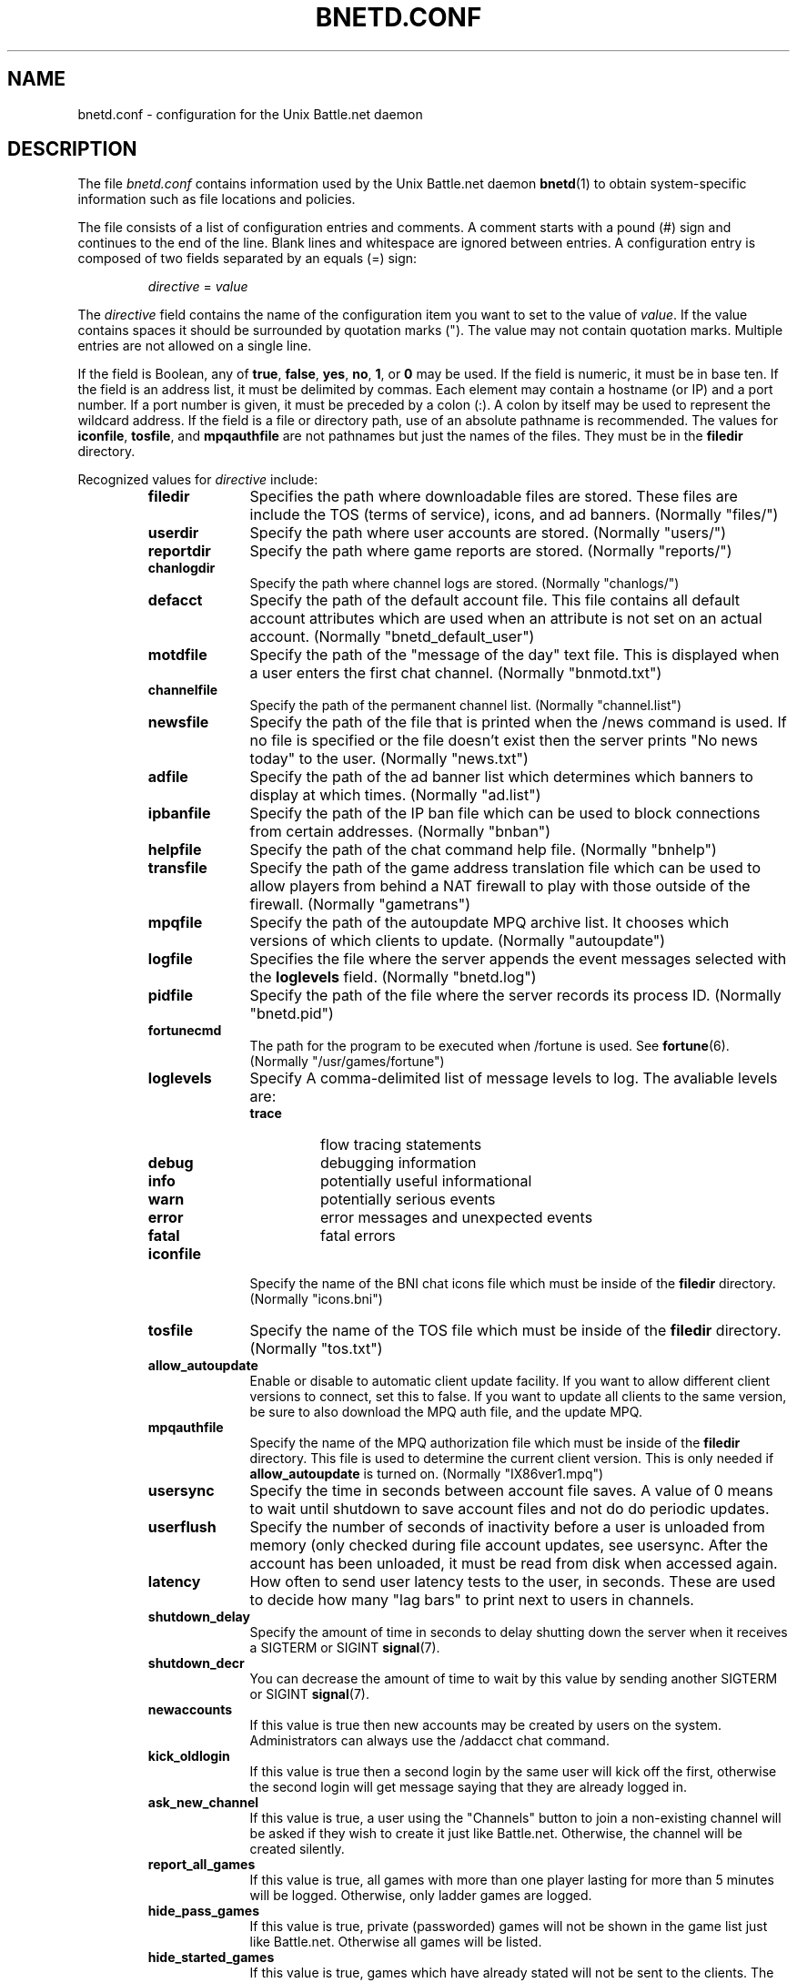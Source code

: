 .\"
.\" Copyright (C) 1998  Mark Baysinger (mbaysing@ucsd.edu)
.\" Copyright (C) 1998,1999,2000  Ross Combs (ross@bnetd.org)
.\" Copyright (C) 1999  Rob Crittenden (rcrit@greyoak.com)
.\" 
.\" This is free documentation; you can redistribute it and/or
.\" modify it under the terms of the GNU General Public License as
.\" published by the Free Software Foundation; either version 2 of
.\" the License, or (at your option) any later version.
.\"
.\" The GNU General Public License's references to "object code"
.\" and "executables" are to be interpreted as the output of any
.\" document formatting or typesetting system, including
.\" intermediate and printed output.
.\"
.\" This manual is distributed in the hope that it will be useful,
.\" but WITHOUT ANY WARRANTY; without even the implied warranty of
.\" MERCHANTABILITY or FITNESS FOR A PARTICULAR PURPOSE.  See the
.\" GNU General Public License for more details.
.\"
.\" You should have received a copy of the GNU General Public
.\" License along with this manual; if not, write to the Free
.\" Software Foundation, Inc., 59 Temple Place, Suite 330, Boston, MA 02111,
.\" USA.
.\"
.TH BNETD.CONF 5 "12 June, 2000" "BNETD" "BNETD User's Manual"
.SH NAME
bnetd.conf \- configuration for the Unix Battle.net daemon
.SH DESCRIPTION
The file
.I bnetd.conf
contains information used by the Unix Battle.net daemon
.BR bnetd (1)
to obtain system-specific information such as file locations and policies.
.LP
The file consists of a list of configuration entries and comments.  A comment
starts with a pound (#) sign and continues to the end of the line.  Blank lines
and whitespace are ignored between entries.  A configuration entry is composed
of two fields separated by an equals (=) sign:
.IP
\f2directive\f1 = \f2value\f1
.LP
The
.I directive
field contains the name of the configuration item you want to set to the value
of \f2value\f1.  If the value contains spaces it should be surrounded by
quotation marks (").  The value may not contain quotation marks.  Multiple
entries are not allowed on a single line.
.LP
If the field is Boolean, any of \fBtrue\fP, \fBfalse\fP, \fByes\fP, \fBno\fP,
\fB1\fP, or \fB0\fP may be used.  If the field is numeric, it must be in base
ten.  If the field is an address list, it must be delimited by commas.  Each
element may contain a hostname (or IP) and a port number.  If a port number is
given, it must be preceded by a colon (:).  A colon by itself may be used to
represent the wildcard address.  If the field is a file or directory path, use
of an absolute pathname is recommended.  The values for \fBiconfile\fP,
\fBtosfile\fP, and \fBmpqauthfile\fP are not pathnames but just the names of
the files.  They must be in the \fBfiledir\fP directory.
.LP
Recognized values for \f2directive\f1 include:
.RS
.TP 10
.B filedir
Specifies the path where downloadable files are stored.  These files are
include the TOS (terms of service), icons, and ad banners.  (Normally "files/")
.TP
.B userdir
Specify the path where user accounts are stored.  (Normally "users/")
.TP
.B reportdir
Specify the path where game reports are stored.  (Normally "reports/")
.TP
.B chanlogdir
Specify the path where channel logs are stored.  (Normally "chanlogs/")
.TP
.B defacct
Specify the path of the default account file.  This file contains all default
account attributes which are used when an attribute is not set on an actual
account. (Normally "bnetd_default_user")
.TP
.B motdfile
Specify the path of the "message of the day" text file.  This is displayed
when a user enters the first chat channel.  (Normally "bnmotd.txt")
.TP
.B channelfile
Specify the path of the permanent channel list.  (Normally "channel.list")
.TP
.B newsfile
Specify the path of the file that is printed when the /news command is used.
If no file is specified or the file doesn't exist then the server prints
"No news today" to the user.  (Normally "news.txt")
.TP
.B adfile
Specify the path of the ad banner list which determines which banners to
display at which times.  (Normally "ad.list")
.TP
.B ipbanfile
Specify the path of the IP ban file which can be used to block connections
from certain addresses.  (Normally "bnban")
.TP
.B helpfile
Specify the path of the chat command help file.  (Normally "bnhelp")
.TP
.B transfile
Specify the path of the game address translation file which can be used to
allow players from behind a NAT firewall to play with those outside of the
firewall.  (Normally "gametrans")
.TP
.B mpqfile
Specify the path of the autoupdate MPQ archive list.  It chooses which
versions of which clients to update.  (Normally "autoupdate")
.TP
.B logfile
Specifies the file where the server appends the event messages selected with
the \f3loglevels\f1 field.  (Normally "bnetd.log")
.TP
.B pidfile
Specify the path of the file where the server records its process ID.
(Normally "bnetd.pid")
.TP
.B fortunecmd
The path for the program to be executed when /fortune is used.  See
.BR fortune (6).
(Normally "/usr/games/fortune")
.TP
.B loglevels
Specify A comma-delimited list of message levels to log.  The avaliable levels
are:
.RS
.TP
.B trace
flow tracing statements
.TP
.B debug
debugging information
.TP
.B info
potentially useful informational
.TP
.B warn
potentially serious events
.TP
.B error
error messages and unexpected events
.TP
.B fatal
fatal errors
.RE
.TP
.B iconfile
Specify the name of the BNI chat icons file which must be inside of the
.B filedir
directory.  (Normally "icons.bni")
.TP
.B tosfile
Specify the name of the TOS file which must be inside of the
.B filedir
directory.  (Normally "tos.txt")
.TP
.B allow_autoupdate
Enable or disable to automatic client update facility.  If you want to allow
different client versions to connect, set this to false.  If you want to update
all clients to the same version, be sure to also download the MPQ auth file,
and the update MPQ.
.TP
.B mpqauthfile
Specify the name of the MPQ authorization file which must be inside of the
.B filedir
directory.  This file is used to determine the current client version.  This
is only needed if
.B allow_autoupdate
is turned on.  (Normally "IX86ver1.mpq")
.TP
.B usersync
Specify the time in seconds between account file saves.  A value of 0 means to
wait until shutdown to save account files and not do do periodic updates.
.TP
.B userflush
Specify the number of seconds of inactivity before a user is unloaded from
memory (only checked during file account updates, see usersync.  After the
account has been unloaded, it must be read from disk when accessed again.
.TP
.B latency
How often to send user latency tests to the user, in seconds.  These are used
to decide how many "lag bars" to print next to users in channels.
.TP
.B shutdown_delay
Specify the amount of time in seconds to delay shutting down the server when it 
receives a SIGTERM or SIGINT
.BR signal (7).
.TP
.B shutdown_decr
You can decrease the amount of time to wait by this value by sending another
SIGTERM or SIGINT
.BR signal (7).
.TP
.B newaccounts
If this value is true then new accounts may be created by users on the system.
Administrators can always use the /addacct chat command.
.TP
.B kick_oldlogin
If this value is true then a second login by the same user will kick off the
first, otherwise the second login will get message saying that they are already
logged in.
.TP
.B ask_new_channel
If this value is true, a user using the "Channels" button to join a
non-existing channel will be asked if they wish to create it just like
Battle.net.  Otherwise, the channel will be created silently.
.TP
.B report_all_games
If this value is true, all games with more than one player lasting for more
than 5 minutes will be logged.  Otherwise, only ladder games are logged.
.TP
.B hide_pass_games
If this value is true, private (passworded) games will not be shown in the game
list just like Battle.net.  Otherwise all games will be listed.
.TP
.B hide_started_games
If this value is true, games which have already stated will not be sent to the
clients.  The clients filter these games out for Starcraft and Brood War already.
.TP
.B hide_temp_channels
If this value is true, private channels will not be shown in the channel list
just like Battle.net.  Otherwise all channels will be listed.
.TP
.B extra_commands
If this value is true then all the extended chat commands are enabled,
otherwise only those which exist on Battle.net are enabled.
.TP
.B disc_is_loss
If this value is true then any disconnect will be treated as a loss (regardless
of the setting in ladder games).
.TP
.B enable_conn_all
If this value is true then all users may use the /con and /connections
commands.  Otherwise only administrators may use them.
.TP
.B hide_addr
If this value is true then IP addresses will be hidden from non-admins in the
output of the /con, /games, /gameinfo, and /netinfo commands.
.TP
.B chanlog
If this value is true then private channels will be logged to files in the
.B chanlogdir
direcotry.  The logging of public (permanent) channels is controlled in the
.B channelfile
file.
.TP
.B track
Set this value to 0 to disable sending updates to the tracking server.  Any
other number will set the number of seconds between tracking packets.  Try to
use a number above 60 seconds unless you know the tracking server administrator
doesn't mind being spammed.
.TP
.B trackaddrs
Specify a comma-delimited list of addresses of tracking servers to send updates
to.  The address for the master server is "track.bnetd.org".  A port may be
specified after a colon numerically or by name from
.BR /etc/services (5).
If a port number is not specified, it defaults to 6114.
.TP
.B location
Give a description of the physical location of the server such as
"San Diego, CA, USA".  This is reported to the tracking server.
.TP
.B description
Give a description of title or role of the server such as
"Joe's Spiffy Server".  This is reported to the tracking server.
.TP
.B url
Give a URL for the homepage or contact for the server such as
"http://www.foo.com/joeserv.html".  This is reported to the tracking
server.
.TP
.B contact_name
Give the name of the contact for the server such as "Joe Blockhead".  This is
reported to the tracking server.
.TP
.B contact_email
Give the email address of the contact for the server such as "joe@foo.com".
This is reported to the tracking server.
.TP
.B use_keepalive
If this value is set to true, the server will enable the TCP keepalive option
to allow the system to detect stale connections.
.TP
.B servaddrs
Specify the comma-delimited list of addresses the server should listen on.  A
port may be specified after a colon numerically or by name from
.BR /etc/services (5).
If a port number is not specified, it defaults to 6112.
.TP
.B udptest_port
The UDP port number which is assumed for clients if they don't send SESSIONADDR
packets.  If it is set to zero, the server will use the remote TCP port number
as the default UDP port number.
.SH SEE ALSO
.BR bnetd (1)
.SH AUTHOR
Rob Crittenden (\fIrob@bnetd.org\fP),
Ross Combs (\fIross@bnetd.org\fP)
